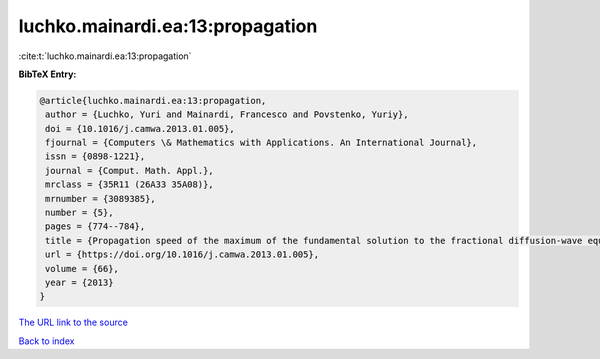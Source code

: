 luchko.mainardi.ea:13:propagation
=================================

:cite:t:`luchko.mainardi.ea:13:propagation`

**BibTeX Entry:**

.. code-block:: bibtex

   @article{luchko.mainardi.ea:13:propagation,
    author = {Luchko, Yuri and Mainardi, Francesco and Povstenko, Yuriy},
    doi = {10.1016/j.camwa.2013.01.005},
    fjournal = {Computers \& Mathematics with Applications. An International Journal},
    issn = {0898-1221},
    journal = {Comput. Math. Appl.},
    mrclass = {35R11 (26A33 35A08)},
    mrnumber = {3089385},
    number = {5},
    pages = {774--784},
    title = {Propagation speed of the maximum of the fundamental solution to the fractional diffusion-wave equation},
    url = {https://doi.org/10.1016/j.camwa.2013.01.005},
    volume = {66},
    year = {2013}
   }
`The URL link to the source <ttps://doi.org/10.1016/j.camwa.2013.01.005}>`_


`Back to index <../By-Cite-Keys.html>`_
